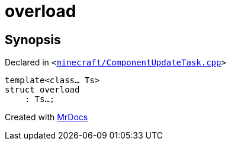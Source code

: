 [#overload-09]
= overload
:relfileprefix: 
:mrdocs:


== Synopsis

Declared in `&lt;https://github.com/PrismLauncher/PrismLauncher/blob/develop/launcher/minecraft/ComponentUpdateTask.cpp#L540[minecraft&sol;ComponentUpdateTask&period;cpp]&gt;`

[source,cpp,subs="verbatim,replacements,macros,-callouts"]
----
template&lt;class... Ts&gt;
struct overload
    : Ts...;
----






[.small]#Created with https://www.mrdocs.com[MrDocs]#
